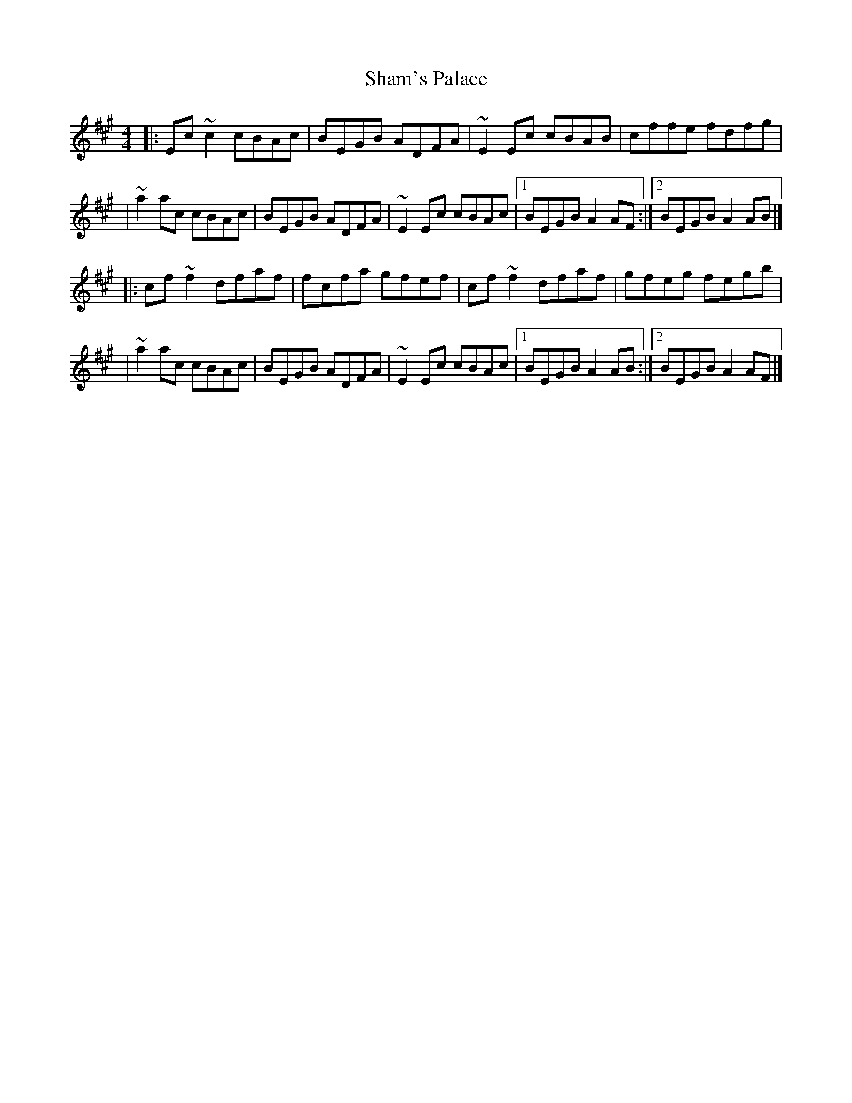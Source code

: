 X:1
T:Sham's Palace
R:reel
M:4/4
L:1/8
K:A
|:Ec~c2 cBAc|BEGB ADFA|~E2Ec cBAB|cffe fdfg|
|~a2ac cBAc|BEGB ADFA|~E2Ec cBAc|1 BEGB A2AF:|2 BEGB A2AB|]
|:cf~f2 dfaf|fcfa gfef|cf~f2 dfaf|gfeg fegb|
|~a2ac cBAc|BEGB ADFA|~E2Ec cBAc|1 BEGB A2AB:|2 BEGB A2AF|]
